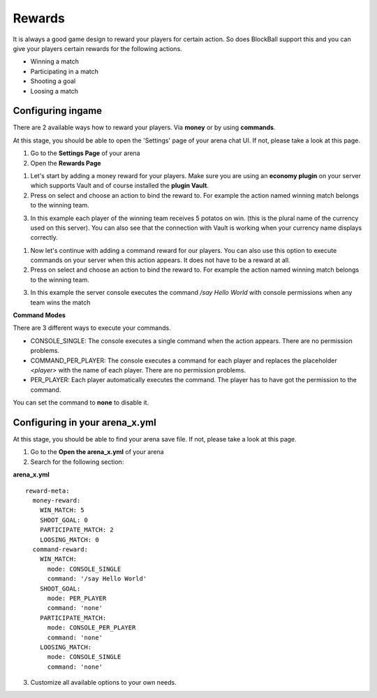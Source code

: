 Rewards
=======

It is always a good game design to reward your players for certain action. So does BlockBall support this and you can give your players
certain rewards for the following actions.

* Winning a match
* Participating in a match
* Shooting a goal
* Loosing a match

Configuring ingame
~~~~~~~~~~~~~~~~~~

There are 2 available ways how to reward your players. Via **money** or by using **commands**.

At this stage, you should be able to open the 'Settings' page of your arena chat UI. If not, please take a look at this page.

1. Go to the **Settings Page** of your arena
2. Open the **Rewards Page**

.. image:: ../_static/images/reward1.jpg

1. Let's start by adding a money reward for your players. Make sure you are using an **economy plugin** on your server which supports Vault and of course installed the **plugin Vault**.
2. Press on select and choose an action to bind the reward to. For example the action named winning match belongs to the winning team.

.. image:: ../_static/images/reward2.jpg

3. In this example each player of the winning team receives 5 potatos on win. (this is the plural name of the currency used on this server). You can also see that the connection with Vault is working when your currency name displays correctly.

1. Now let's continue with adding a command reward for our players. You can also use this option to execute commands on your server when this action appears. It does not have to be a reward at all.
2. Press on select and choose an action to bind the reward to. For example the action named winning match belongs to the winning team.

.. image:: ../_static/images/reward3.jpg

3. In this example the server console executes the command */say Hello World* with console permissions when any team wins the match


**Command Modes**

There are 3 different ways to execute your commands.

* CONSOLE_SINGLE: The console executes a single command when the action appears. There are no permission problems.
* COMMAND_PER_PLAYER: The console executes a command for each player and replaces the placeholder *<player>* with the name of each player. There are no permission problems.
* PER_PLAYER: Each player automatically executes the command. The player has to have got the permission to the command.

You can set the command to **none** to disable it.

Configuring in your arena_x.yml
~~~~~~~~~~~~~~~~~~~~~~~~~~~~~~~

At this stage, you should be able to find your arena save file. If not, please take a look at this page.

1. Go to the **Open the arena_x.yml** of your arena
2. Search for the following section:

**arena_x.yml**
::
    reward-meta:
      money-reward:
        WIN_MATCH: 5
        SHOOT_GOAL: 0
        PARTICIPATE_MATCH: 2
        LOOSING_MATCH: 0
      command-reward:
        WIN_MATCH:
          mode: CONSOLE_SINGLE
          command: '/say Hello World'
        SHOOT_GOAL:
          mode: PER_PLAYER
          command: 'none'
        PARTICIPATE_MATCH:
          mode: CONSOLE_PER_PLAYER
          command: 'none'
        LOOSING_MATCH:
          mode: CONSOLE_SINGLE
          command: 'none'

3. Customize all available options to your own needs.